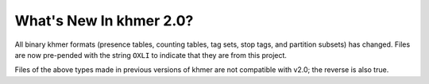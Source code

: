 .. vim: set filetype=rst

What's New In khmer 2.0?
########################

All binary khmer formats (presence tables, counting tables, tag sets, stop tags,
and partition subsets) has changed. Files are
now pre-pended with the string ``OXLI`` to indicate that they are from this
project.

Files of the above types made in previous versions of khmer are not compatible
with v2.0; the reverse is also true.
